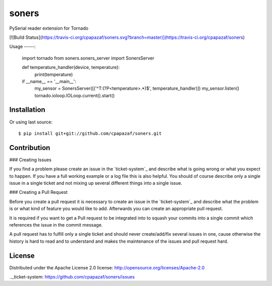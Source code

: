 ======
soners
======

PySerial reader extension for Tornado

[![Build Status](https://travis-ci.org/cpapazaf/soners.svg?branch=master)](https://travis-ci.org/cpapazaf/soners)

Usage
-----:

    import tornado
    from soners.soners_server import SonersServer


    def temperature_handler(device, temperature):
        print(temperature)


    if __name__ == '__main__':
        my_sensor = SonersServer([('^T:(?P<temperature>.*)$', temperature_handler)])
        my_sensor.listen()
        tornado.ioloop.IOLoop.current().start()


Installation
------------

Or using last source::

    $ pip install git+git://github.com/cpapazaf/soners.git


Contribution
------------

### Creating Issues

If you find a problem please create an 
issue in the `ticket-system`_
and describe what is going wrong or what you expect to happen.
If you have a full working example or a log file this is also helpful.
You should of course describe only a single issue in a single ticket and not 
mixing up several different things into a single issue.

### Creating a Pull Request

Before you create a pull request it is necessary to create an issue in
the `ticket-system`_ and describe what the problem is or what kind of 
feature you would like to add. Afterwards you can create an appropriate 
pull request.

It is required if you want to get a Pull request to be integrated into to squash your
commits into a single commit which references the issue in the commit message.

A pull request has to fulfill only a single ticket and should never create/add/fix
several issues in one, cause otherwise the history is hard to read and to understand 
and makes the maintenance of the issues and pull request hard.

License
-------

Distributed under the Apache License 2.0 license: http://opensource.org/licenses/Apache-2.0

.._ticket-system: https://github.com/cpapazaf/soners/issues

